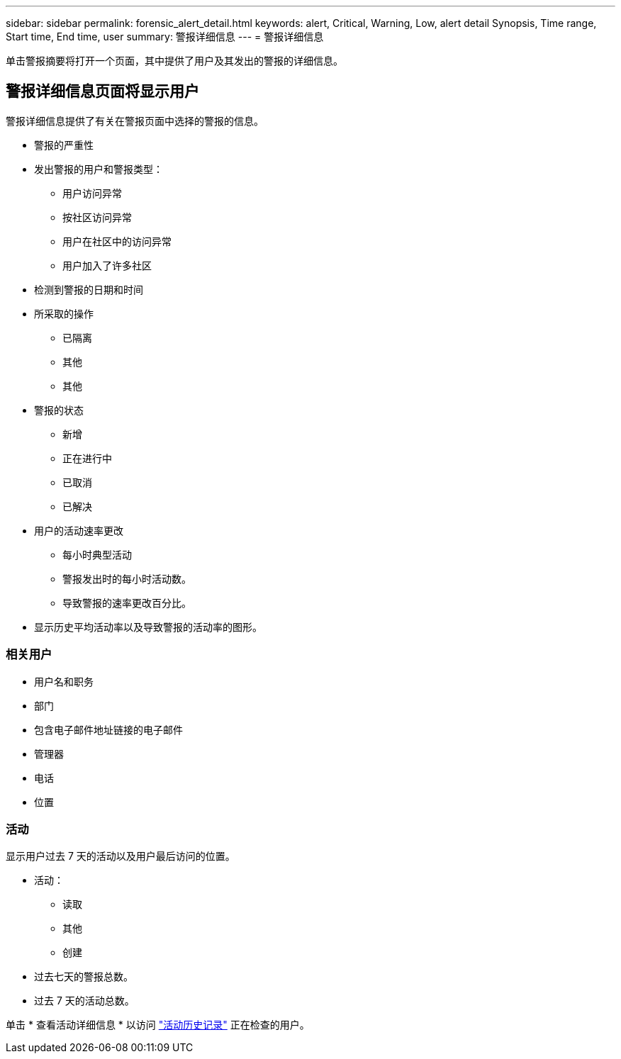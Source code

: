 ---
sidebar: sidebar 
permalink: forensic_alert_detail.html 
keywords: alert, Critical, Warning, Low, alert detail Synopsis, Time range, Start time, End time, user 
summary: 警报详细信息 
---
= 警报详细信息


[role="lead"]
单击警报摘要将打开一个页面，其中提供了用户及其发出的警报的详细信息。



== 警报详细信息页面将显示用户

警报详细信息提供了有关在警报页面中选择的警报的信息。

* 警报的严重性
* 发出警报的用户和警报类型：
+
** 用户访问异常
** 按社区访问异常
** 用户在社区中的访问异常
** 用户加入了许多社区


* 检测到警报的日期和时间
* 所采取的操作
+
** 已隔离
** 其他
** 其他


* 警报的状态
+
** 新增
** 正在进行中
** 已取消
** 已解决


* 用户的活动速率更改
+
** 每小时典型活动
** 警报发出时的每小时活动数。
** 导致警报的速率更改百分比。


* 显示历史平均活动率以及导致警报的活动率的图形。




=== 相关用户

* 用户名和职务
* 部门
* 包含电子邮件地址链接的电子邮件
* 管理器
* 电话
* 位置




=== 活动

显示用户过去 7 天的活动以及用户最后访问的位置。

* 活动：
+
** 读取
** 其他
** 创建


* 过去七天的警报总数。
* 过去 7 天的活动总数。


单击 * 查看活动详细信息 * 以访问 link:forensic_activity_history["活动历史记录"] 正在检查的用户。
